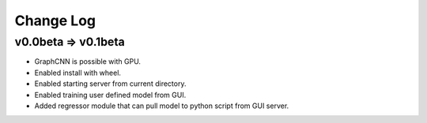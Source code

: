 Change Log
==========

v0.0beta => v0.1beta
--------------------

- GraphCNN is possible with GPU.
- Enabled install with wheel.
- Enabled starting server from current directory.
- Enabled training user defined model from GUI.
- Added regressor module that can pull model to python script from GUI server.
